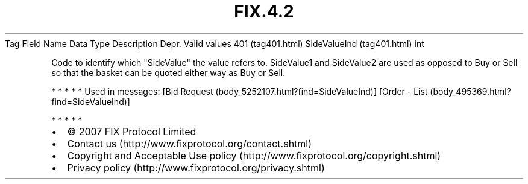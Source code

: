 .TH FIX.4.2 "" "" "Tag #401"
Tag
Field Name
Data Type
Description
Depr.
Valid values
401 (tag401.html)
SideValueInd (tag401.html)
int
.PP
Code to identify which "SideValue" the value refers to. SideValue1
and SideValue2 are used as opposed to Buy or Sell so that the
basket can be quoted either way as Buy or Sell.
.PP
   *   *   *   *   *
Used in messages:
[Bid Request (body_5252107.html?find=SideValueInd)]
[Order - List (body_495369.html?find=SideValueInd)]
.PP
   *   *   *   *   *
.PP
.PP
.IP \[bu] 2
© 2007 FIX Protocol Limited
.IP \[bu] 2
Contact us (http://www.fixprotocol.org/contact.shtml)
.IP \[bu] 2
Copyright and Acceptable Use policy (http://www.fixprotocol.org/copyright.shtml)
.IP \[bu] 2
Privacy policy (http://www.fixprotocol.org/privacy.shtml)
